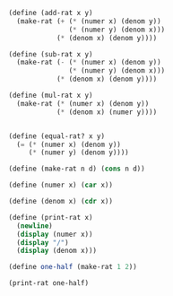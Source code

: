 

#+BEGIN_SRC scheme :session :results output
(define (add-rat x y)
  (make-rat (+ (* (numer x) (denom y))
               (* (numer y) (denom x)))
            (* (denom x) (denom y))))

(define (sub-rat x y)
  (make-rat (- (* (numer x) (denom y))
               (* (numer y) (denom x)))
            (* (denom x) (denom y))))

(define (mul-rat x y)
  (make-rat (* (numer x) (denom y))
            (* (denom x) (numer y))))


(define (equal-rat? x y)
  (= (* (numer x) (denom y))
     (* (numer y) (denom y))))

(define (make-rat n d) (cons n d))

(define (numer x) (car x))

(define (denom x) (cdr x))

(define (print-rat x)
  (newline)
  (display (numer x))
  (display "/")
  (display (denom x)))

(define one-half (make-rat 1 2))

(print-rat one-half)


#+END_SRC

#+RESULTS:
: "\n1/2"



